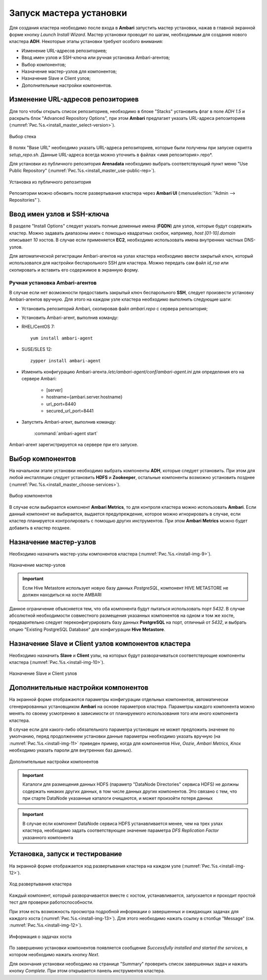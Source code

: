 Запуск мастера установки
------------------------

Для создания кластера необходимо после входа в **Ambari** запустить мастер установки, нажав в главной экранной форме кнопку *Launch Install Wizard*. Мастер установки проводит по шагам, необходимым для создания нового кластера **ADH**. Некоторые этапы установки требуют особого внимания:


+ Изменение URL-адресов репозиториев;
+ Ввод имен узлов и SSH-ключа или ручная установка Ambari-агентов;
+ Выбор компонентов;
+ Назначение мастер-узлов для компонентов;
+ Назначение Slave и Client узлов;
+ Дополнительные настройки компонентов.



Изменение URL-адресов репозиториев
^^^^^^^^^^^^^^^^^^^^^^^^^^^^^^^^^^


Для того чтобы открыть список репозиториев, необходимо в блоке "Stacks" установить флаг в поле *ADH 1.5* и раскрыть блок "Advanced Repository Options", при этом **Ambari** предлагает указать URL-адреса репозиториев (:numref:`Рис.%s.<install_master_select-version>`).

.. _install_master_select-version:

.. figure:: ../imgs/install_master_select-version.*
   :align: center

   Выбор стека


В полях "Base URL" необходимо указать URL-адреса репозиториев, которые были получены при запуске скрипта *setup_repo.sh*. Данные URL-адреса всегда можно уточнить в файлах <имя репозитория>.repo*.

Для установки из публичного репозитория **Arenadata** необходимо выбрать соответствующий пункт меню "Use Public Repository" (:numref:`Рис.%s.<install_master_use-public-rep>`).

.. _install_master_use-public-rep:

.. figure:: ../imgs/install_master_use-public-rep.*
   :align: center

   Установка из публичного репозитория

Репозитории можно обновить после развертывания кластера через **Ambari UI** (:menuselection:`"Admin --> Repositories"`).


Ввод имен узлов и SSH-ключа
^^^^^^^^^^^^^^^^^^^^^^^^^^^^


В разделе "Install Options" следует указать полные доменные имена (**FQDN**) для узлов, которые будут содержать кластер. Можно задавать диапазоны имен с помощью квадратных скобок, например, *host [01-10].domain* описывает *10* хостов. В случае если применяется **EC2**, необходимо использовать имена внутренних частных DNS-узлов.

Для автоматической регистрации Ambari-агентов на узлах кластера необходимо ввести закрытый ключ, который использовался для настройки
беспарольного SSH для кластера. Можно передать сам файл *id_rsa* или скопировать и вставить его содержимое в экранную форму.



Ручная установка Ambari-агентов
~~~~~~~~~~~~~~~~~~~~~~~~~~~~~~~


В случае если нет возможности предоставить закрытый ключ беспарольного **SSH**, следует произвести установку Ambari-агентов вручную. Для этого на каждом узле кластера необходимо выполнить следующие шаги:


+ Установить репозиторий Ambari, скопировав файл *ambari.repo* с сервера репозитория;
+ Установить Ambari-агент, выполнив команду:

+ RHEL/CentOS 7:
  ::

   yum install ambari-agent

+ SUSE/SLES 12:
  ::

   zypper install ambari-agent


+ Изменить конфигурацию Ambari-агента */etc/ambari-agent/conf/ambari-agent.ini* для определения его на сервере Ambari:

    + [server]
    + hostname={ambari.server.hostname}
    + url_port=8440
    + secured_url_port=8441


+ Запустить Ambari-агент, выполнив команду:

    :command:`ambari-agent start`

Ambari-агент зарегистрируется на сервере при его запуске.



Выбор компонентов
^^^^^^^^^^^^^^^^^

На начальном этапе установки необходимо выбрать компоненты **ADH**, которые следует установить. При этом для любой инсталляции следует установить **HDFS** и **Zookeeper**, остальные компоненты возможно установить позднее (:numref:`Рис.%s.<install_master_choose-services>`).

.. _install_master_choose-services:

.. figure:: ../imgs/install_master_choose-services.*
   :align: center

   Выбор компонентов


В случае если выбирается компонент **Ambari Metrics**, то для контроля кластера можно использовать **Ambari**. Если данный компонент не выбирается, выдается предупреждение, которое можно игнорировать в случае, если кластер планируется контролировать с помощью других инструментов. При этом **Ambari Metrics** можно будет добавить в кластер позднее.



Назначение мастер-узлов
^^^^^^^^^^^^^^^^^^^^^^^

Необходимо назначить мастер-узлы компонентов кластера (:numref:`Рис.%s.<install-img-9>`).

.. _install-img-9:

.. figure:: imgs/install_pic9.jpg
   :align: center

   Назначение мастер-узлов

.. important:: Если Hive Metastore использует новую базу данных *PostgreSQL*, компонент HIVE METASTORE не должен находиться на хосте AMBARI

Данное ограничение объясняется тем, что оба компонента будут пытаться использовать порт *5432*. В случае абсолютной необходимости совместного размещения указанных компонентов на одном и том же хосте, предварительно следует переконфигурировать базу данных **PostgreSQL** на порт, отличный от *5432*, и выбрать опцию "Existing PostgreSQL Database" для конфигурации **Hive Metastore**.



Назначение Slave и Client узлов компонентов кластера
^^^^^^^^^^^^^^^^^^^^^^^^^^^^^^^^^^^^^^^^^^^^^^^^^^^^

Необходимо назначить **Slave** и **Client** узлы, на которых будут разворачиваться соответствующие компоненты кластера (:numref:`Рис.%s.<install-img-10>`).

.. _install-img-10:

.. figure:: imgs/install_pic10.jpg
   :align: center

   Назначение Slave и Client узлов



Дополнительные настройки компонентов
^^^^^^^^^^^^^^^^^^^^^^^^^^^^^^^^^^^^

На экранной форме отображаются параметры конфигурации отдельных компонентов, автоматически сгенерированных установщиком **Ambari** на основе параметров кластера. Параметры каждого компонента можно менять по своему усмотрению в зависимости от планируемого использования того или иного компонента кластера.

В случае если для какого-либо обязательного параметра установщик не может предложить значение по умолчанию, перед продолжением установки
данные параметры необходимо указать вручную (на :numref:`Рис.%s.<install-img-11>` приведен пример, когда для компонентов *Hive*, *Oozie*, *Ambari Metrics*, *Knox* необходимо указать пароли для внутренних баз данных).

.. _install-img-11:

.. figure:: imgs/install_pic11.jpg
   :align: center

   Дополнительные настройки компонентов


.. important:: Каталоги для размещения данных HDFS (параметр "DataNode Directories" сервиса HDFS) не должны содержать никаких других данных, в том числе данных других компонентов. Это связано с тем, что при старте DataNode указанные каталоги очищаются, и может произойти потеря данных


.. important:: В случае если компонент DataNode сервиса HDFS устанавливается менее, чем на трех узлах кластера, необходимо задать соответствующее значение параметра *DFS Replication Factor* указанного компонента


Установка, запуск и тестирование
^^^^^^^^^^^^^^^^^^^^^^^^^^^^^^^^

На экранной форме отображается ход развертывания кластера на каждом узле (:numref:`Рис.%s.<install-img-12>`).


.. _install-img-12:

.. figure:: imgs/install_pic12.jpg
   :align: center

   Ход развертывания кластера


Каждый компонент, который разворачивается вместе с хостом, устанавливается, запускается и проходит простой тест для проверки
работоспособности.

При этом есть возможность просмотра подробной информации о завершенных и ожидающих задачах для каждого хоста (:numref:`Рис.%s.<install-img-13>`). Для этого необходимо нажать ссылку в столбце "Message" (см. :numref:`Рис.%s.<install-img-12>`).

.. _install-img-13:

.. figure:: imgs/install_pic13.jpg
   :align: center

   Информация о задачах хоста


По завершению установки компонентов появляется сообщение *Successfully installed and started the services*, в котором необходимо нажать кнопку *Next*.

Для окончания установки необходимо на странице "Summary" проверить список завершенных задач и нажать кнопку *Complete*. При этом
открывается панель инструментов кластера.
